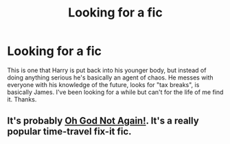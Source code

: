 #+TITLE: Looking for a fic

* Looking for a fic
:PROPERTIES:
:Author: Ultra_Amp
:Score: 3
:DateUnix: 1569119664.0
:DateShort: 2019-Sep-22
:FlairText: What's That Fic?
:END:
This is one that Harry is put back into his younger body, but instead of doing anything serious he's basically an agent of chaos. He messes with everyone with his knowledge of the future, looks for "tax breaks", is basically James. I've been looking for a while but can't for the life of me find it. Thanks.


** It's probably [[https://www.fanfiction.net/s/4536005/1/Oh-God-Not-Again][Oh God Not Again!]]. It's a really popular time-travel fix-it fic.
:PROPERTIES:
:Author: sixofrav3ns
:Score: 1
:DateUnix: 1569120161.0
:DateShort: 2019-Sep-22
:END:
